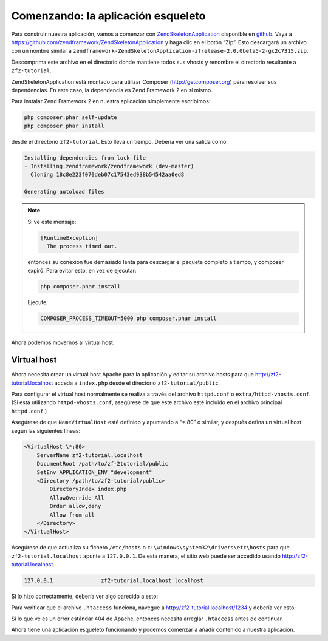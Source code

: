 .. _user-guide.skeleton-application:

###################################
Comenzando: la aplicación esqueleto
###################################

Para construir nuestra aplicación, vamos a comenzar con 
`ZendSkeletonApplication <https://github.com/zendframework/ZendSkeletonApplication>`_
disponible en `github <https://github.com/>`_.
Vaya a https://github.com/zendframework/ZendSkeletonApplication y haga clic en el botón “Zip”.
Esto descargará un archivo con un nombre similar a
``zendframework-ZendSkeletonApplication-zfrelease-2.0.0beta5-2-gc2c7315.zip``.

Descomprima este archivo en el directorio donde mantiene todos sus vhosts y renombre el
directorio resultante a ``zf2-tutorial``.

ZendSkeletonApplication está montado para utilizar Composer (http://getcomposer.org) para
resolver sus dependencias. En este caso, la dependencia es Zend Framework 2 en sí mismo.

Para instalar Zend Framework 2 en nuestra aplicación simplemente escribimos:

.. code-block:: bash

    php composer.phar self-update
    php composer.phar install

desde el directorio ``zf2-tutorial``. Esto lleva un tiempo. Debería ver una salida como:

.. code-block:: bash

    Installing dependencies from lock file
    - Installing zendframework/zendframework (dev-master)
      Cloning 18c8e223f070deb07c17543ed938b54542aa0ed8

    Generating autoload files

.. note::

    Si ve este mensaje:

    .. code-block:: bash

        [RuntimeException]      
          The process timed out. 

    entonces su conexión fue demasiado lenta para descargar el paquete completo a tiempo,
    y composer expiró. Para evitar esto, en vez de ejecutar:

    .. code-block:: bash

        php composer.phar install

    Ejecute:

    .. code-block:: bash

        COMPOSER_PROCESS_TIMEOUT=5000 php composer.phar install

Ahora podemos movernos al virtual host.

Virtual host
------------

Ahora necesita crear un virtual host Apache para la aplicación y editar su
archivo hosts para que http://zf2-tutorial.localhost acceda a ``index.php`` desde el
directorio ``zf2-tutorial/public``.

Para configurar el virtual host normalmente se realiza a través del archivo ``httpd.conf`` o
``extra/httpd-vhosts.conf``. (Si está utilizando ``httpd-vhosts.conf``, asegúrese
de que este archivo esté incluido en el archivo principal ``httpd.conf``.)

Asegúrese de que ``NameVirtualHost`` esté definido y apuntando a “\*:80” o similar, y después
defina un virtual host según las siguientes líneas:

.. code-block:: apache

    <VirtualHost \*:80>
        ServerName zf2-tutorial.localhost
        DocumentRoot /path/to/zf-2tutorial/public
        SetEnv APPLICATION_ENV "development"
        <Directory /path/to/zf2-tutorial/public>
            DirectoryIndex index.php
            AllowOverride All
            Order allow,deny
            Allow from all
        </Directory>
    </VirtualHost>

Asegúrese de que actualiza su fichero ``/etc/hosts`` o 
``c:\windows\system32\drivers\etc\hosts`` para que ``zf2-tutorial.localhost``
apunte a ``127.0.0.1``. De esta manera, el sitio web puede ser accedido usando
http://zf2-tutorial.localhost. 

.. code-block:: txt

    127.0.0.1               zf2-tutorial.localhost localhost

Si lo hizo correctamente, debería ver algo parecido a esto:

.. image:: ../images/user-guide.skeleton-application.hello-world.png
    :width: 940 px

Para verificar que el archivo ``.htaccess`` funciona, navegue a
http://zf2-tutorial.localhost/1234 y debería ver esto:

.. image:: ../images/user-guide.skeleton-application.404.png
    :width: 940 px

Si lo que ve es un error estándar 404 de Apache, entonces necesita arreglar ``.htaccess``
antes de continuar.

Ahora tiene una aplicación esqueleto funcionando y podemos comenzar a añadir contenido
a nuestra aplicación.